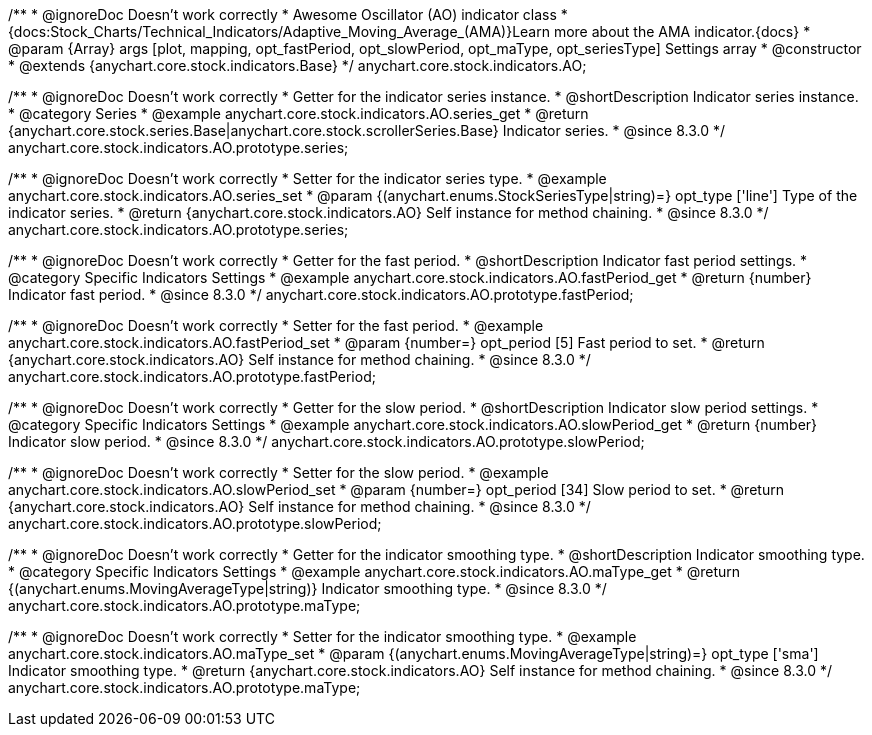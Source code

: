 /**
 * @ignoreDoc Doesn't work correctly
 * Awesome Oscillator (AO) indicator class
 * {docs:Stock_Charts/Technical_Indicators/Adaptive_Moving_Average_(AMA)}Learn more about the AMA indicator.{docs}
 * @param {Array} args [plot, mapping, opt_fastPeriod, opt_slowPeriod, opt_maType, opt_seriesType] Settings array
 * @constructor
 * @extends {anychart.core.stock.indicators.Base}
 */
anychart.core.stock.indicators.AO;

//----------------------------------------------------------------------------------------------------------------------
//
//  anychart.core.stock.indicators.AO.prototype.series
//
//----------------------------------------------------------------------------------------------------------------------

/**
 * @ignoreDoc Doesn't work correctly
 * Getter for the indicator series instance.
 * @shortDescription Indicator series instance.
 * @category Series
 * @example anychart.core.stock.indicators.AO.series_get
 * @return {anychart.core.stock.series.Base|anychart.core.stock.scrollerSeries.Base} Indicator series.
 * @since 8.3.0
 */
anychart.core.stock.indicators.AO.prototype.series;

/**
 * @ignoreDoc Doesn't work correctly
 * Setter for the indicator series type.
 * @example anychart.core.stock.indicators.AO.series_set
 * @param {(anychart.enums.StockSeriesType|string)=} opt_type ['line'] Type of the indicator series.
 * @return {anychart.core.stock.indicators.AO} Self instance for method chaining.
 * @since 8.3.0
 */
anychart.core.stock.indicators.AO.prototype.series;


//----------------------------------------------------------------------------------------------------------------------
//
//  anychart.core.stock.indicators.AO.prototype.fastPeriod
//
//----------------------------------------------------------------------------------------------------------------------

/**
 * @ignoreDoc Doesn't work correctly
 * Getter for the fast period.
 * @shortDescription Indicator fast period settings.
 * @category Specific Indicators Settings
 * @example anychart.core.stock.indicators.AO.fastPeriod_get
 * @return {number} Indicator fast period.
 * @since 8.3.0
 */
anychart.core.stock.indicators.AO.prototype.fastPeriod;

/**
 * @ignoreDoc Doesn't work correctly
 * Setter for the fast period.
 * @example anychart.core.stock.indicators.AO.fastPeriod_set
 * @param {number=} opt_period [5] Fast period to set.
 * @return {anychart.core.stock.indicators.AO} Self instance for method chaining.
 * @since 8.3.0
 */
anychart.core.stock.indicators.AO.prototype.fastPeriod;

//----------------------------------------------------------------------------------------------------------------------
//
//  anychart.core.stock.indicators.AO.prototype.slowPeriod
//
//----------------------------------------------------------------------------------------------------------------------

/**
 * @ignoreDoc Doesn't work correctly
 * Getter for the slow period.
 * @shortDescription Indicator slow period settings.
 * @category Specific Indicators Settings
 * @example anychart.core.stock.indicators.AO.slowPeriod_get
 * @return {number} Indicator slow period.
 * @since 8.3.0
 */
anychart.core.stock.indicators.AO.prototype.slowPeriod;

/**
 * @ignoreDoc Doesn't work correctly
 * Setter for the slow period.
 * @example anychart.core.stock.indicators.AO.slowPeriod_set
 * @param {number=} opt_period [34] Slow period to set.
 * @return {anychart.core.stock.indicators.AO} Self instance for method chaining.
 * @since 8.3.0
 */
anychart.core.stock.indicators.AO.prototype.slowPeriod;

//----------------------------------------------------------------------------------------------------------------------
//
//  anychart.core.stock.indicators.AO.prototype.maType
//
//----------------------------------------------------------------------------------------------------------------------

/**
 * @ignoreDoc Doesn't work correctly
 * Getter for the indicator smoothing type.
 * @shortDescription Indicator smoothing type.
 * @category Specific Indicators Settings
 * @example anychart.core.stock.indicators.AO.maType_get
 * @return {(anychart.enums.MovingAverageType|string)} Indicator smoothing type.
 * @since 8.3.0
 */
anychart.core.stock.indicators.AO.prototype.maType;

/**
 * @ignoreDoc Doesn't work correctly
 * Setter for the indicator smoothing type.
 * @example anychart.core.stock.indicators.AO.maType_set
 * @param {(anychart.enums.MovingAverageType|string)=} opt_type ['sma'] Indicator smoothing type.
 * @return {anychart.core.stock.indicators.AO} Self instance for method chaining.
 * @since 8.3.0
 */
anychart.core.stock.indicators.AO.prototype.maType;
